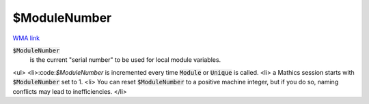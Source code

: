 $ModuleNumber
=============

`WMA link <https://reference.wolfram.com/language/ref/$ModuleNumber.html>`_

:code:`$ModuleNumber`
    is the current "serial number" to be used for local module variables.






<ul>
<li>:code:`$ModuleNumber`  is incremented every time :code:`Module`  or :code:`Unique`  is called.
<li> a Mathics session starts with :code:`$ModuleNumber`  set to 1.
<li> You can reset :code:`$ModuleNumber`  to a positive machine integer, but if you do so, naming conflicts may lead to inefficiencies.
</li>